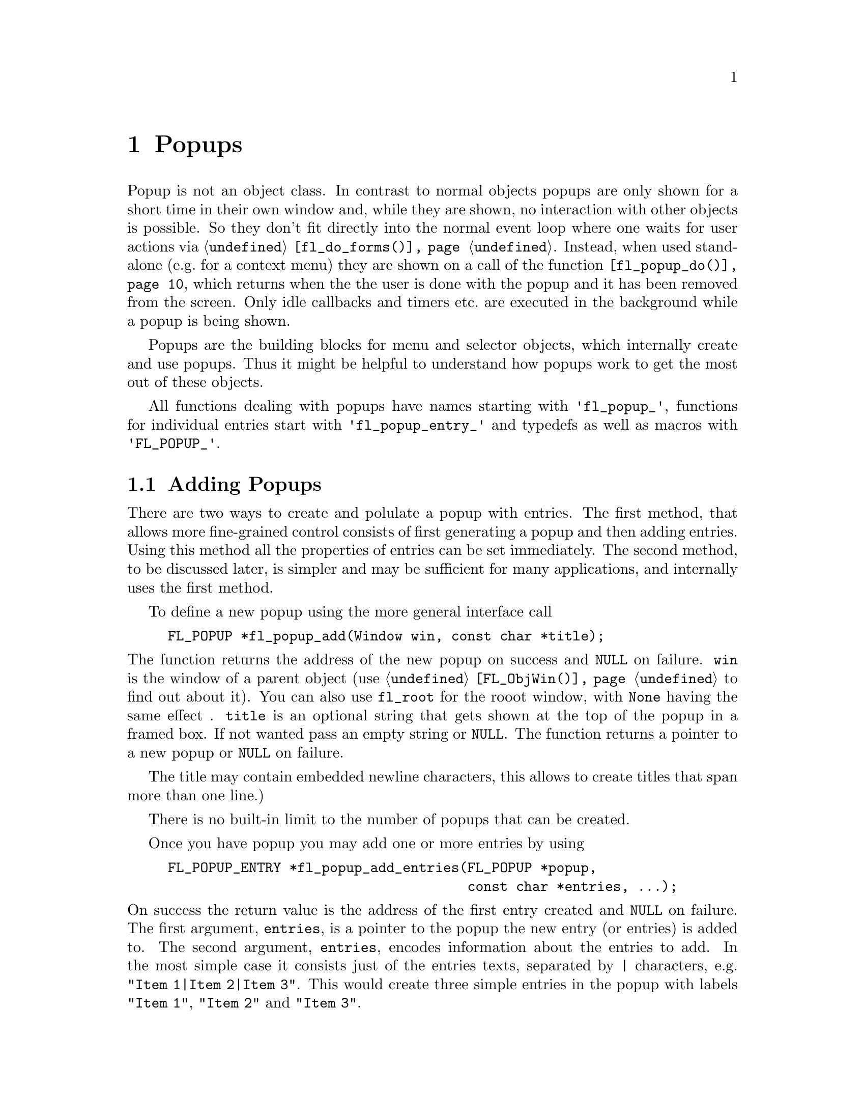 @node Part III Popups
@chapter Popups

Popup is not an object class. In contrast to normal objects popups are
only shown for a short time in their own window and, while they are
shown, no interaction with other objects is possible. So they don't
fit directly into the normal event loop where one waits for user
actions via @code{@ref{fl_do_forms()}}. Instead, when used stand-alone
(e.g.@: for a context menu) they are shown on a call of the function
@code{@ref{fl_popup_do()}}, which returns when the the user is done
with the popup and it has been removed from the screen. Only idle
callbacks and timers etc.@: are executed in the background while a
popup is being shown.

Popups are the building blocks for menu and selector objects, which
internally create and use popups. Thus it might be helpful to
understand how popups work to get the most out of these objects.

All functions dealing with popups have names starting with
@code{'fl_popup_'}, functions for individual entries start with
@code{'fl_popup_entry_'} and typedefs as well as macros with
@code{'FL_POPUP_'}. 

@ifnottex

@menu
* Adding Popups:          Adding Popups
* Popup Interaction:      Popup Interaction
* Other Popup Routines:   Other Popup Routines
* Popup Attributes:       Popup Attributes
@end menu

@end ifnottex

@node Adding Popups
@section Adding Popups

There are two ways to create and polulate a popup with entries. The
first method, that allows more fine-grained control consists of first
generating a popup and then adding entries. Using this method all the
properties of entries can be set immediately. The second method, to be
discussed later, is simpler and may be sufficient for many
applications, and internally uses the first method.

To define a new popup using the more general interface call
@findex fl_popup_add()
@anchor{fl_popup_add()}
@example
FL_POPUP *fl_popup_add(Window win, const char *title);
@end example
@noindent
The function returns the address of the new popup on success and
@code{NULL} on failure. @code{win} is the window of a parent object
(use @code{@ref{FL_ObjWin()}} to find out about it). You can also use
@code{fl_root} for the rooot window, with @code{None} having the same
effect . @code{title} is an optional string that gets shown at the top
of the popup in a framed box. If not wanted pass an empty string or
@code{NULL}. The function returns a pointer to a new popup or
@code{NULL} on failure.

The title may contain embedded newline characters, this allows to
create titles that span more than one line.)

There is no built-in limit to the number of popups that can be
created.

Once you have popup you may add one or more entries by using
@findex fl_popup_add_entries()
@anchor{fl_popup_add_entries()}
@example
FL_POPUP_ENTRY *fl_popup_add_entries(FL_POPUP *popup,
                                     const char *entries, ...);
@end example
@noindent
On success the return value is the address of the first entry created
and @code{NULL} on failure. The first argument, @code{entries}, is a
pointer to the popup the new entry (or entries) is added to. The
second argument, @code{entries}, encodes information about the entries
to add. In the most simple case it consists just of the entries texts,
separated by @code{|} characters, e.g. @w{@code{"Item 1|Item 2|Item
3"}}. This would create three simple entries in the popup with labels
@code{"Item 1"}, @code{"Item 2"} and @code{"Item 3"}.

The @code{entries} string may contain newline characters which allows
to create entries that span more than a single line.

There's no built-in limit to the number of entries than be added to a
popup. @code{@ref{fl_popup_add_entries()}} can be called repeatedly to
append further entries to a popup.

It often is necessary to have more complex entries. E.g.@: one may
want to have keyboard shortcuts for entries, which are shown on the
right hand side of an entry, one may want to have sub-popups or set
callbacks etc. This can be achieved by embeddng special character
sequences within the string describing the entries and passing further
arguments to the function, similar to the use of a format string in
e.g.@: @code{printf(3)}. All special sequences start with a @code{%}.

The following sequences are recognized:
@table @code
@item %x
Set a value of type @code{long int} that's passed to all callback
routines for the entry. The value must be given in the arguments
following the @code{entries} string.

@item %u
Set a @code{user_void} pointer that's passed to all callbacks of the
entry. The pointer must be specified in the arguments following the
@code{entries} string.

@item %f
Set a callback function that gets called when the entry is selected.
The function is of type
@example
int callback(FL_POPUP_RETURN *r);
@end example
Informaton about the entry etc.@: gets passed to the callback function
via the @code{FL_POPUP_RETURN} structure (see below) and the return
value of the function can be used to keep the selection being reported
back to the caller of @code{@ref{fl_popup_do()}} by returning a value
of @code{FL_IGNORE} (-1). The functions address must be given in the
arguments following the @code{entries} string.

@item %E
Set a callback routine that gets called each time the mouse enters the
entry (as long as the entry isn't disabled or hidden). The type of the
function is the same as that of the callback function for the
selection of the item but it's return value is never used. The
functions address must be given in the arguments following the
@code{entries} string.

@item %L
Set a callback routine that gets called each time the mouse leaves the
entry. The type of the function is the same as that of the callback
function for the selection of the entry but it's return value is never
used. The functions address must be given in the arguments following
the @code{entries} string.

@item %m
When this is specified a sub-popup gets opened when the mouse enters the
entry (the entry itself thus can't be selected). The sub-popup to be
opened must be an already existing popup and its address must be given
in the arguments following the @code{entries} string. A triangle will
be drawn on the right of the entry to indicate that it's an entry
for a sub-popup.

Mutually exclusive with @code{%t}, @code{%T}, @code{%r}, @code{%R}
and @code{%l}.

@item %t
@itemx %T
This makes the entry a "toggle" entry, an entry that represesents binary
states and gets a check-mark drawn on its left if in "on" state. If
created with @code{%t} its in "off" state at the start, if created with
@code{"T"} its in "on" state. Switching states happens automatically
when the entry is selected.

Mutually exclusive with @code{%m}, @code{%r}, @code{%R} and @code{%l}.

@item %r
@itemx %R
This makes the entry a "radio" entry, i.e.@: it becomes part of a
group of entries of which only one can be "on" at a time. The group,
an integer value (don't use @code{INT_MIN} and @code{INT_MIN}), must
be given in the arguments following the @code{entries} string.

Radio entries are drawn with a small circle to the left, with the one
for the entry in "on" state filled with a color (blue per default).
When a radio entry is selected by the user that was in "off" state the
entry of the group that was is "on" state before is automatically
switched to "off" state.

If the entry gets created with @code{%r} the entry is in "off" state,
if created with @code{%R} it's in "on" state (in that case all entries
created before in "on" state are reset to "off" state, i.e.@: the
one created last "wins").

Mutually exclusive with @code{%m}, @code{%t}, @code{%T} and @code{%l}.

@item %l
This creates not a real entry but indicates that a line is to be drawn 
to visually group other entries. While other properties can be set for
such an "entry" only the "hidden" property (see below) is taken into
acount.

Mutually exclusive with @code{%m}, @code{%t}, @code{%T}, @code{%} and
@code{%R}.

@item %d
Marks the entry as disabled, i.e.@: it can't be selected and its text is
per default drawn in a different color
@item %h
Marks the entry as hidden, i.e.@: it is not shown while in this state.

@item %S
For entries with shortcut keys it's quite common to have them shown on
the right hand side. Using @code{%S} you can split the entrys text
into two parts, the first one (before @code{%S}) being drawn flushed
left and the second part flushed right. Note that using this special
sequence doesn't automatically sets a shortcut key, this still has to
be done using @code{%s}.

@item %s
Sets one or more shortcut keys for an entry. Requires a string with
the shortcuts in the arguments following the @code{entries} string.
@xref{Shortcuts}, for details on how to define shortcuts. Please note
that the character in the label idenical to the shortcut character is
only shown as underlined if @code{%S} isn't used.

@item %%
Use this to put a @code{%} character within the text of an entry.
@end table

Please note that since @code{@ref{fl_popup_add_entries()}} is a
variadic function (i.e.@: it takes a variable number of arguments)
only very limited error checking is possible and thus it is of
importance that the arguments passed to the function have exactly the
required types!

The return value of @code{@ref{fl_popup_add_entries()}} is a pointer
to the first of the entries created. Since entries are stored as a
linked list this value can be used to iterate over the list (see below
for more information about the @code{@ref{FL_POPUP_ENTRY}} structure).
If the function returns @code{NULL} no entires were created.

A typical piece of code creating a popup may look like this:
@example
int save_cb(FL_POPUP_RETURN *result) @{
    ...
@}

int main(int argc, char *argv[]) @{
   FL_POPUP *popup;
   File *fp;

   ...

   popup = fl_popup_add(None, NULL);
   fl_popup_add_entries(popup,
                        "Save%SCtrl+S%s%f%u|"
                        "Quit%SEsc%s|"
                        "%l|"
                        "Work Offline%SCtrl+O%T%s",
                        "^S", save_cb, (void *) fp,
                        "^[",
                        "^O");
    ...
@}
@end example
@noindent
This creates a popup with three entries. The first one has the label
@code{"Save"} shown at the left and @code{"Ctrl+S"} at the right can
be selected by pressing @code{<Ctrl>S}, in which case the function
@code{save_cb()} will be invoked with a pointer to a structure that,
beside other informations, contains the file poiner @code{fp}. The
second entry has the labels @code{"Quit"} and @code{"Esc"} and it's
shortcut key is set to @code{<Esc>}. Below this entry a separator line
is drawn, followed by the third entry with labels @code{"Work
Offline"} and @code{"Ctrl+O"} and shortcut key @code{<Ctrl>O}. This
label is a "toggle" entry in "on" state, thus a check-marker is shown
beside it.

A few remarks about the callback routines. All have a type of
@code{FL_POPUP_CB} as given by this @code{typedef}:
@anchor{FL_POPUP_CB}
@tindex FL_POPUP_CB
@example
typedef int (*FL_POPUP_CB)(FL_POPUP_RETURN *);
@end example
@noindent
There are three kinds of callbacks, all with the same type. Whenever
an item is entered (by moving the mouse on top of it or with the
keyboard) its enter callback function is invoked (if one is set).
Exceptions are entries that are disabled or hidden or entries, that
just stand for separator lines. When an entry that can receive enter
callbacks is left, its leave callback is invoked.

Leave callbacks are not called when a selection has been made.
Instead, only the selection callback for the selected entry is
invoked.

A "sub-popup entry", i.e.@: an entry that when entered results in a
sub-popup to open, also can have an enter callback. It's leave
callback is not called when the user moves the mouse onto the
sub-popup but only once the sub-popup has been closed again and the
mouse has been moved off the sub-popup entry.

While enter and leave callback functions are defined to return an
integer value, it's never used. But for the third kind of callback,
invoked on selection of an entry, this isn't true. Instead, the
callbacks return value is important: if it is @code{FL_IGNORE} (-1),
the selection isn't reported back to the caller (and following
callbacks also aren't called). This can be useful when the callback
function already does everything required and nothing is left to be
done.

All callbacks receive a pointer to a structure of the type
@code{FL_POPUP_RETURN}:
@anchor{FL_POPUP_RETURN}
@tindex FL_POPUP_RETURN
@example
typedef struct @{
    long int              val;       /* value assigned to entry */
    void                 *user_data; /* pointer to user data */
    const char           *text;      /* text of selected popup entry */
    const char           *label;     /* text drawn on left */        
    const char           *accel;     /* text drawn on right */
    const FL_POPUP_ENTRY *entry;     /* selected popup entry */
    const FL_POPUP       *popup;     /* (sub-) popup it belongs to */
@} FL_POPUP_RETURN;
@end example

@code{val} is the value set by @code{"%x"}. If @code{"%x"} wasn't
given, it's an automatically generated value: when a popup is created
with @code{@ref{fl_popup_add_entries()}} a counter is initalized to 0.
Whenever an entry gets added the value of the counter is assigned to
the entry and then incremented. Unless a different value is set
explicitely via @code{"%x"} the first entry added to a popup thus gets
a value @code{val} of 0, the second one gets 1 etc. This even holds
for entries that just stand for separator lines. In simple situations
the value of @code{val} is probably sufficient to identify which entry
got selected.

Please note: it is possible that by setting the @code{val} members two
or more structures for items of the same popup get the same value. It
is the programmers responsibility to avoid that (unless, of course,
that's just what you intended).

The @code{user_data} member of the structure is the @code{user_void}
pointer set via @code{"%u"}. It allows to pass more complex data to
the callback function (or have returned on selection of an entry.

The @code{text} member is exactly the string used to create the entry,
including all the special sequences starting with @code{'%'}.
@code{label} is what's left after all those sequences as well as
backspace characters have been removed, tabs replaced by single spaces
and the string is split at @code{"%S"}. I.e.@: it's exactly what's
drawn left-flushed for the entry in the popup. @code{accel} is then
what's left after clean-up and came after @code{"%S"}, i.e.@: it's
what appears as the right-flushed text of the entry. Please note that
one or more of these pointers could under some circumstances be
@code{NULL}.

Finally, the two member @code{entry} and @code{popup} are pointers to
the entry itself and the popup the callback function is invoked for -
to find out the popup the selected entry itself belongs to use the
@code{popup} member of the entrys @code{@ref{FL_POPUP_ENTRY}}
structure.

Please note: while in a callback you are only allowed to change the
values of the @code{val} and @code{user_data} members. This can be
useful in the case of a cascade of selection callback calls since all
the selection callbacks receive the same structure (and this is also
the structure that finally gets passed back to the caller of
@code{@ref{fl_popup_do()}}) at the end in order to implement more
complex information interchange between the callbacks involved.

The elements of a @code{FL_POPUP_ENTRY} structure that might be of
interest) are
@anchor{FL_POPUP_ENTRY}
@tindex FL_POPUP_ENTRY
@example
typedef @{
    FL_POPUP_ENTRY *prev;    /* previous popup entry */
    FL_POPUP_ENTRY *next;    /* next popup entry */
    int             type;    /* normal, toggle, radio, sub-popup, line*/
    unsigned int    state;   /* disabled, hidden, checked */
    int             group;   /* group (for radio entries only) */
    FL_POPUP       *sub;     /* sub-popup bound to entry */
    ...
@} FL_POPUP_ENTRY;
@end example
@noindent
Note that you should not change the members of a
@code{@ref{FL_POPUP_ENTRY}} structure directly! Use the appropriate
functions documented below to modify them instead.

@code{prev} and @code{next} are pointers to the previous and the
following popup entry (or @code{NULL} if none exists).

@code{type} tells what kind of popup entry this is. There are five
different types:
@table @code
@anchor{FL_POPUP_NORMAL}
@tindex FL_POPUP_NORMAL
@item FL_POPUP_NORMAL
Normal popup entry with no special properties
@anchor{FL_POPUP_TOGGLE}
@tindex FL_POPUP_TOGGLE
@item FL_POPUP_TOGGLE
"Toggle" or "binary" entry, drawn with a check-mark to its left if in
"on" state
@anchor{FL_POPUP_RADIO}
@tindex FL_POPUP_RADIO
@item FL_POPUP_RADIO
Radio entry, drawn with a circle to its left (color-filled when "on".
The @code{group} member of the @code{@ref{FL_POPUP_ENTRY}} structure
determines to which group the entry belongs.
@anchor{FL_POPUP_SUB}
@tindex FL_POPUP_SUB
@item FL_POPUP_SUB
Entry for a sub-popup. The @code{sub} member of its
@ref{FL_POPUP_ENTRY} structure is a pointer to the sub-popup
that gets shown when the mouse enters the entry.
@anchor{FL_POPUP_LINE}
@tindex FL_POPUP_LINE
@item FL_POPUP_LINE
Not a "real" entry, just indicates that a separator line is to be
drawn between the previous and the next entry.
@end table

Finally, the @code{state} member can have the following values:
@table @code
@anchor{FL_POPUP_NONE}
@tindex FL_POPUP_NONE
@item FL_POPUP_NONE
No special state is set for the entry, the default.
@anchor{FL_POPUP_DISABLED}
@tindex FL_POPUP_DISABLED
@item FL_POPUP_DISABLED
The entry is disabled, i.e.@: isn't selectable (and normally is drawn in
a way to indicate this).
@anchor{FL_POPUP_HIDDEN}
@tindex FL_POPUP_HIDDEN
@item FL_POPUP_HIDDEN
The entry is not drawn at all (and thus can't be selected).
@anchor{FL_POPUP_CHECKED}
@tindex FL_POPUP_CHECKED
@item FL_POPUP_CHECKED
Only relevant for toggle and radio entries. Indicates that the state of
a toggle entry is "on" (drawn with a check-marker) and for a radio entry
tht it is the one in "on" state of its group.
@end table
@noindent
The state can be a combination of the above constants by using a
bitwise OR.

The more interesting members of a @code{FL_POPUP} structure are
@tindex FL_POPUP
@example
typedef struct @{
    FL_POPUP       *next;        /* previously created popup */
    FL_POPUP       *prev;        /* later created popup */
    FL_POPUP       *parent;      /* for sub-popups: direct parent */
    FL_POPUP       *top_parent;  /* and top-most parent */
    Window          win;         /* window of the popup */
    FL_POPUP_ENTRY *entries;     /* pointer to list of entries */
    char           *title;       /* title string of the popup */
    ...
@} FL_POPUP;
@end example
@noindent
Note again that you are not supposed to change the members of the
structure.

Like popup entries also popups are stored in a (doubly) linked list.
Thus the @code{prev} and @code{next} members of the structure are
pointers to popups created earlier or later. If a popup is a sub-popup
of another popup then @code{parent} points to the next higher level
popup (otherwise it's @code{NULL}). In case there's a cascade of
popups the @code{top_parent} member points to the "root" popup (i.e.@:
the top-level popup), while for popups that aren't sub-popups it
always points back to the popup itself (in that case @code{parent} is
@code{NULL}).

@code{win} is the window created for the popup. It's @code{None} (0)
while the popup isn't shown, so it can be used to check if the popup
is currently visible.

The @code{entries} member points to the first element of the list of
entries of the popup. See the @code{@ref{FL_POPUP_ENTRY}} structure
documented above on how to iterate over all entries.

Finally, @code{title} is the title shown at the top of the popup (if
one is set). Never try to change it directly, there's the function
@code{@ref{fl_popup_set_title()}}, described below, for that.

To remove a popup entry use
@findex fl_popup_entry_delete()
@anchor{fl_popup_entry_delete()}
@example
int fl_popup_entry_delete(FL_POPUP_ENTRY *entry);
@end example
@noindent
The function return 0 on success and -1 if it failed for some reasons.
Note that the function for a sub-popup entry also deletes the popup
tat was associated with the entry!

You may also insert popup one or more entries into a popup at
arbitrary places using
@tindex fl_popup_insert_entries()
@example
FL_POPUP_ENTRY *fl_popup_insert_entries(FL_POPUP *popup,
                                        FL_POPUP_ENTRY *after,
                                        const char *entries, ...);
@end example
@noindent
@code{popup} is the popup the entries are to be inserted in,
@code{after} is the entry after which the new entries are to be added
(use @code{NULL} if the new entries are to be inserted at the very
first position), and @code{entries} is the same kind if string as
already used in @code{@ref{fl_popup_add_entries()}}, including all the
available special sequences. The arguments indicated by @code{...}
have to be given according to the @code{entries} string.

Finally, when you don't need a popup anymore simply call
@tindex fl_popup_delete()
@example
int fl_popup_delete(FL_POPUP *popup);
@end example
@noindent
The function returns 0 on success and -1 on failure. It's not possible
to call the function while the popup is still visible on the screen.
Calling it from any callback function is problematic unless you know
for sure that the popup to be deleted (and sub-popups of it) won't be
used later and thus normally should be avoided.

Above was described how to first generate a popup and then popuplate
it. But there's also a (though less general) method to create and
populate a popup in a single function call. For this use
@findex fl_popup_create()
@anchor{fl_popup_create()}
@example
FL_POPUP *fl_popup_create(Window win, const char *title,
                          FL_POPUP_ITEM *items);
@end example
@noindent
The @code{win} and @code{title} arguments are the same as used in
@code{@ref{fl_popup_add()}}, i.e.@: they are parent window for the
popup (or @code{fl_root} or @code{None}) and the (optional, can be
@code{NULL}) title for the popup.

@code{items} is a pointer to an array of structures of the following
form:
@anchor{FL_POPUP_ITEM}
@tindex FL_POPUP_ITEM
@example
typedef struct @{
    const char  *text;        /* text of entry */
    FL_POPUP_CB  callback;    /* (selection) callback */
    const char  *shortcut;    /* keyboard shortcut description */
    int          type;        /* type of entry */
    int          state;       /* disabled, hidden, checked */
@} FL_POPUP_ITEM;
@end example
@noindent
The array must contain one structure for each entry of the popup and
must end in a structure where at least the @code{text} member is set
to @code{NULL}.

The @code{text} member describes the text of the entry. If it contains
the string @code{"%S"} the text is split up at this position and the
first part is used as the label drawn left-flushed for the entry and
the second part for the right-flushed part (for showing accelerator
keys etc.). Two more characters have a special meaning if they appear
at the very start of the string (and which then do not become part of
the label shown):
@table @code
@item '_'
Draw a separator line above this entry.
@item '/'
This entry is a sub-popup entry and the following elements of the
@code{items} array (until the first element with @code{text} set to
@code{NULL} define the entries of the sub-popup.
@end table
@noindent
Both @code{'_'} and @code{'/'} can appear at the start of the string,
it doesn't matter which one comes first.

The @code{callback} member is a function to be invoked when the entry
is selected (irrelevant for sub-popup entries). @code{shortcut} is a
string, encoding which keyboard shortcut keys can be used to select
the item (@pxref{Shortcuts}, for details on how such a string has to
be assembled).

@code{type} describes the type of the entry and must be one of
@code{@ref{FL_POPUP_NORMAL}}, @code{@ref{FL_POPUP_RADIO}} (all radio
entries automatically belong to the same group (numbered
@code{INT_MIN}). You can't use @code{@ref{FL_POPUP_LINE}} or
@code{@ref{FL_POPUP_SUB}}. If you want a sub-popup entry use
@code{@ref{FL_POPUP_NORMAL}} and set @code{'/'} as the first character
of the @code{text} member of the structure. If you need a separator
line put a @code{'_'} at the start of the @code{text} member string of
the entry which comes after the separator line.

Finally, the @code{state} member can be 0 or the bitwise or of
@code{@ref{FL_POPUP_DISABLED}}, @code{@ref{FL_POPUP_HIDDEN}} and
@code{@ref{FL_POPUP_CHECKED}}. The first one makes the entry appear
disabled and non-selectable, the second will keep the entry from being
drawn at all, and the third one puts the entry into "on" state
(relevant for toggle and radio entries only). If you try to set
@code{@ref{FL_POPUP_CHECKED}} for more than a single radio entry the
last one you set if for "wins", i.e.@: only this one will be in "on"
state. See below for a more detailed discussion of these entry
properties.

@code{@ref{fl_popup_create()}} does not allow to associate values or
pointers to user data to individual entries, set titles for
sub-popups, have radio entries belong to different groups or set enter
or leave callback functions (though there exist a number of functions
to remedy the situation in case such things are needed).

The function returns a pointer to the newly created popup (or
@code{NULL} on failure). You are guaranteed that each entry has been
assigned a unique value, starting at 0 and which is identical to the
index of corresponding element in the @code{items} array, i.e.@: the
first element results in an entry assigned 0, the second entry gets
1 etc.

All functions working on popups or entries can, of course, be used on
popups and their entries generated via @code{@ref{fl_popup_create()}}.
They can be employed to remedy some of the limitations imposed by the
simpler popup creation API.

Here's an example of how to create a popup using
@code{fl_popup_create()}:
@example
FL_POPUP *popup;

FL_POPUP_ITEMS items[] = @{
  @{"Item 1%S^1", NULL, "^1", FL_POPUP_NORMAL, 0               @},
  @{"Item 2%S^2", NULL, "^2", FL_POPUP_RADIO,  FL_POPUP_CHECKED@},
  @{"Item 2%S^3", NULL, "^3", FL_POPUP_RADIO,  0               @},
  @{"_/Item 4",   NULL, NULL, FL_POPUP_NORMAL, 0               @},
    @{"Sub-item A", cbA,  NULL, FL_POPUP_NORMAL, 0                @},
    @{"Sub-item B", cbB,  NULL, FL_POPUP_TOGGLE, FL_POPUP_DISABLED@},
    @{NULL,         NULL, NULL, 0,               0                @},
  @{"Item 5",     NULL, NULL, FL_POPUP_NORMAL, 0               @},
  @{NULL,         NULL, NULL, 0,               0               @}
@};

popup = fl_popup_create(None, "Test", items);
@end example
@noindent
This creates a new popup with the title @code{"Test"} and 5 entries as
well as a a sub-popup with two entries, that gets opened when the
mouse is over the entry labeled @code{"Item 4"}.

The first entry in the main popup has the label @code{"Item 1"} on the
left and @code{"^1"} of the right side. It has no callback routine and
can be selected via the @code{<Crtl>1} shortcut. It's just a normal
menu entry.

The second entry has the label @code{"Item 2"} on the left and
@code{"^2"} of the right side, also no callack and @code{<Crtl>2} as
its keyboard shortcut. It's a radio entry that is in "on" state. The
third entry is like the second, labels are @code{"Item 3"} and
@code{"^3"} and it reacts to @code{<Crtl>3}, except that it's in "off"
state. The second and third label belong to the same group (with the
group number set to @code{INT_MIN}), i.e.@: when the third entry gets
selected the second one gets switched to "off" state (and vice versa).

Before the fourth entry a separator line will be drawn (that's the
effect of its text starting with @code{'_'}. It's a sub-popup entry
(due to the @code{'/'} at the start of its text). It's label is simply
@code{"Item 4"} and no right hand label (but that isn't supposed to
indicate that sub-entries couldn't have shortcuts!). It has no
selection callback (which wouldn't sense make sense for a sub-popup
entry anyway).

The following three elements of the @code{items} array are for the
sub-popup that gets opened when the mouse is over the fourth item of
the main popup. In the sub-popup we first have an normal entry with
label @code{"Sub-item A"}. The function @code{cbA()} will be called
when this entry of the sub-popup is selected. Then we have a second
entry, labled @code{"Sub-item B"}, which is a currently disabled
toggle entry in "off" state. If it weren't disabled its selection
would result in the callback function @code{cbB()} getting called. The
next element of the @code{items} array, having @code{NULL} as its
@code{text} member, signifies the end of the sub-popup.

Now that we're done with the sub-popup another entry in the main popup
follows, a normal entry with just a left-label of @code{Item 5}. The
final element of @code{items}, where @code{text} is set to @code{NULL}
then signifies that this is the end of the popup.

As there are functions to append to and insert entries into a popup with
a kind of format string, followed by a variable list of arguments,
there are also functions for adding and inserting entries using an
array of @code{@ref{FL_POPUP_ITEM}}. These are
@anchor{fl_popup_add_items()}
@findex fl_popup_add_items()
@anchor{fl_popup_insert_items()}
@findex fl_popup_insert_items()
@example
FL_POPUP_ENTRY *fl_popup_add_items(FL_POPUP *popup,
                                   FL_POPUP_ITEM *items);
FL_POPUP_ENTRY *fl_popup_insert_items(FL_POPUP *popup,
                                      FL_POPUP_ENTRY *after,
                                      FL_POPUP_ITEM  *items);
@end example
@noindent
Both functions return the address of the first entry created on
success and @code{NULL} on error. The first argument is the popup the
entries are to be appended to or inserted into, the last argument the
array of items (as in the case of @code{@ref{fl_popup_create()}} at
least the @code{text} member of the last element must be a @code{NULL}
pointer to indicate the end). @code{fl_popup_insert_items()} takes
another argument, @code{after}, the entry after which the new entries
are to be inserted (if called with @code{after} set to @code{NULL} the
new entries are inserted at the very start of the popup).


@node Popup Interaction
@section Popup Interaction

A popup will be drawn on the screen when the function
@tindex fl_popup_do()
@anchor{fl_popup_do()}
@example
FL_POPUP_RETURN *fl_popup_do(FL_POPUP *popup);
@end example
@noindent
is called. It only returns when the user either selects an entry or
closes it in some other way (e.g.@: by clicking outside the popup's
area). When a selection was made the function returns a pointer to a
@code{@ref{FL_POPUP_RETURN}} structure with information about the
entry that was selected (please note that the structure is internal
storage belonging to the Forms Library and is re-used when the popup
is shown again, so copy out all data you may need to keep). If no
selection was made (or one of the invoked callback routines returned a
value of @code{FL_IGNORE} (-1) @code{NULL} is returned.

While the popup is shown the user can interact with the popup using
the mouse or the keyboard. When the mouse is hovering over a
selectable entry of the popup the entry is highlighted, when the mouse
reaches an entry for a sub-popup, the associated sub-popup
automatically gets opened. A selection is made by clicking on an entry
(or, in case that the popup was opened while a mouse butons was
pressed down, when the mouse buton is released). Clicking outside the
popups window (or, depending on the "policy", see below, releasing the
mouse buttonsomewhere else then over a selectable item) closes the
popup without a selection being made.

Popups also can be controlled via the keyboard. First of all, on
pressing a key, the shortcuts set for items are evaluated and, if a
match is found, the corresponding entry is returned as selected (if
the popup currently shown is a sub-popup, first the shortcuts for this
sub-popup are checked, then those of its parent etc.@: until the
top-most popup has been reached and checked for). The user can also
navigate through the selectable entires using the @code{<Up>} and
@code{<Down>} arrow keys and open and close sub-popups with the
@code{<Right>} and @code{<Left>} cursor keys. Pressing the
@code{<Home>} key highlights the first (selectable) entry in the
popup, @code{<End>} the last one. By using the @code{<Esc>} key (or
@code{<Cancel>} if available) the currently shown popup is closed (if
an entry in a sub-popup was highlighted just this sub-popup is
closed). Finally, pressing @code{<Return>} while on a selectable entry
results in this entry being reported as selected.

Once the user has selected an entry its callback function is invoked
with a @code{@ref{FL_POPUP_RETURN}} structure as the argument. When
this function returns, the callback for the popup the entry belongs to
is called with exactly the same structure. If the popup is a
sub-popup, next the callback for its "parent" popup is invoked, again
with the same structure (except that the @code{popup} member is
changed each time to indicate which popup the call is made for).
Repeat until the callback for the top-most popup has been called.
Finally the structure used in all those callback invocations is
returned from @code{@ref{fl_popup_do()}}. This chain of callback calls
is interrupted when one of the callbacks returns a value of
@code{FL_IGNORE} (-1). In that case no further callbacks are invoked
and @code{@ref{fl_popup_do()}} returns @code{NULL}, i.e.@: from the
callers perspective it looks as if no selection has been made. This
can be useful when one of the callbacks was already was able to do all
the work required on a selection.

Per default a popup stays open when the user releases the mouse button
anywhere else than on a selectable entry. It only gets closed when the
user either selects an entry or clicks somewhere outside of the popup
area. An alternative is a "drag-down" popup that gets closed whenever
the mouse button is released, even if the mouse isn't on the area of
the popup or a selectable entry. To achieve this effect you can change
the "policy" using the function
@findex fl_popup_set_policy()
@anchor{fl_popup_set_policy()}
@example
int fl_popup_set_policy(FL_POPUP *popup, int policy);
@end example
@noindent
There are two values @code{policy} can have:
@table @code
@anchor{FL_POPUP_NORMAL_SELECT}
@tindex FL_POPUP_NORMAL_SELECT
@item FL_POPUP_NORMAL_SELECT
Default, popup stays open until mouse button is released on a
selectable entry or button is clicked outside the popups area.
@anchor{FL_POPUP_DRAG_SELECT}
@tindex FL_POPUP_DRAG_SELECT
@item FL_POPUP_DRAG_SELECT
Popup is closed when the mouse button is released anywhere.
@end table
@noindent
The function can be called with either a (valid) popup address, in
which case the policy for that popup is changed, or with a @code{NULL}
pointer to change the default setting of the policy, used in the
creation of new popups. The functon returns the previous policy value
or -1 on errors.

It's also possible to derermine the policy setting by using
@findex fl_popup_get_policy()
@anchor{fl_popup_get_policy()}
@example
int fl_popup_get_policy(Fl_POPUP *popup);
@end example
If called with the address of a (valid) popup the policy for this
popup (or its parent if one exists) gets returned. If called with a
@code{NULL} pointer the default policy used in creating new popups is
returned. On error -1gets returned.

Calling the function with @code{NULL} as the @code{popup} argument
changes the default setting for the popups created afterwards.

If the popup is partially off-screen the user can push the mouse at
the screen borders in the direction of the currently invisible popup
entries. This results in the popups window getting moved so that
previosuly invisible entries become accessible. The popup window gets
shifted vertically in single entry steps, in horizontal direction by a
tenth of the screen width. The delay between shifts is about @w{100
ms}.


@node Other Popup Routines
@section Other Popup Routines

When @code{@ref{fl_popup_do()}} is called the popup per default is
shown with its left upper corner at the mouse position (unless the
popup wouldn't fit onto the screen). Using
@findex fl_popup_set_position()
@anchor{fl_popup_set_position()}
@example
void fl_popup_set_position(FL_POPUP *popup, int x, int y);
@end example
@noindent
the position where the popup is drawn can be changed (but if it
wouldn't fit onto the screen at that position it will also changed
automatically). @code{x} and @code{y}. to be given relative to the
root window, define the position of the upper left hand corner. Using
this function for sub-popups is useless, they always get opened as
near as possible to the corresponding sub-popup entry.

When setting the position of a popup it can be useful to know the
exact sizes of its window in advance. These can be obtained by calling
@findex fl_popup_get_size()
@anchor{fl_popup_get_size()}
@example 
int fl_popup_get_size(FL_POPUP *popup, unsigned int *w, unsigned int
*h);
@end example
@noindent
The function returns 0 on success and -1 on error (in case the
supplied @code{popup} argument isn't valid). Please note that the
reported values are only valid until the popup is changed, e.g.@: by
adding, deleting or changing entries or changing the appearance of the
popup. 

A callback function @code{cb()} of type @code{@ref{FL_POPUP_CB}}, to
be called when a entry (or an entry of a sub-popup) is selected, can
be associated with a popup (or changed) using
@findex fl_popup_set_callback()
@anchor{fl_popup_set_callback()}
@example
typedef int (*FL_POPUP_CB)(FL_POPUP_RETURN *);
FL_POPUP_CB fl_popup_set_callback(FL_POPUP *popup, FL_POPUP_CB cb);
@end example
@noindent
The function returns the old setting of the callback routine (on error
@code{NULL} is returned, which may indistinguishable from the case
that no callback was set before).

For an entry all three associated callback functions can be set via
@findex fl_popup_entry_set_callback()
@anchor{fl_popup_entry_set_callback()}
@findex fl_popup_entry_set_enter_callback()
@anchor{fl_popup_entry_set_enter_callback()}
@findex fl_popup_entry_set_leave_callback()
@anchor{fl_popup_entry_set_leave_callback()}
@example
FL_POPUP_CB fl_popup_entry_set_callback(FL_POPUP_ENTRY *entry,
                                        FL_POPUP_CB cb);
FL_POPUP_CB fl_popup_entry_set_enter_callback(FL_POPUP_ENTRY *entry,
                                              FL_POPUP_CB enter_cb)
FL_POPUP_CB fl_popup_entry_set_leave_callback(FL_POPUP_ENTRY *entry,
                                              FL_POPUP_CB leave_cb);
@end example
@noindent
The first function sets the callback invoked when the entry is
selected, the second when the mouse enters the area of the entry and
the third, when the moue leaves that area. All function return the
previously set callback or @code{NULL} when none was set or an error
occured. @code{NULL} also gets returned on errors.

There are three properties that can be set for a popup entry
@table @code
@tindex FL_POPUP_DISABLED
@item FL_POPUP_DISABLED
The entry is is shown as disabled and can't be selected.
@tindex FL_POPUP_HIDDEN
@item FL_POPUP_HIDDEN
The entry is not shown when the popup is opened.
@tindex FL_POPUP_CHECKED
@item FL_POPUP_CHECKED
Relevant only for toggle and redio entries. When set beside the label
of a toggle entry a check-maker is drawn while the circle beside a
radio button is drawn colored.
@end table
@noindent
The "state" of an entry is the binary OR of these values which can be
set and queried using the functions
@findex fl_popup_entry_set_state()
@anchor{fl_popup_entry_set_state()}
@findex fl_popup_entry_get_state()
@anchor{fl_popup_entry_get_state()}
@example
unsigned int fl_popup_entry_set_state(FL_POPUP_ENTRY *entry,
                                      unsigned int state);
unsigned int fl_popup_entry_get_state(FL_POPUP_ENTRY *entry);
@end example
@noindent
@code{@ref{fl_popup_entry_set_state()}} returns the previous state on
success and @code{UINT_MAX} (a value with all bits set) on failure.

Note that when setting @code{@ref{FL_POPUP_CHECKED}} for a radio entry
all other radio entries belonging to the same group automatically lose
their "on" (checked) property.

There are also three convenience function for clearing, raising and
toggling bits in the state of an entry. Normally to clear a certain
bit of the state you have to first call
@code{@ref{fl_popup_entry_get_state()}}, then clear the bit in the
return value and finally call @code{@ref{fl_popup_entry_set_state()}}
with the result to set the new state. Use of these convenience
functions allows to change state bits in a single call.
@findex fl_popup_entry_clear_state()
@anchor{fl_popup_entry_clear_state()}
@findex fl_popup_raise_clear_state()
@anchor{fl_popup_raise_clear_state()}
@findex fl_popup_toggle_clear_state()
@anchor{fl_popup_toggle_clear_state()}
@example
unsigned int fl_popup_entry_clear_state(FL_POPUP_ENTRY *entry,
                                        unsigned int what);
unsigned int fl_popup_entry_raise_state(FL_POPUP_ENTRY *entry,
                                        unsigned int what);
unsigned int fl_popup_entry_toggle_state(FL_POPUP_ENTRY *entry,
                                         unsigned int what);
@end example
The @code{what} argument can be any value resulting from a bitwise OR
of @code{@ref{FL_POPUP_DISABLED}}, @code{@ref{FL_POPUP_HIDDEN}} and
@code{@ref{FL_POPUP_CHECKED}} (thus you can clear, set or toggle one
or more bits of the state in a single call). The functions all return
the original value of the state.

You may search for an entry in a popup by different criteria (please
note that the search also includes sub-popups of the popup, you can
identufy them by checking the @code{popup} member of the
@ref{FL_POPUP_ENTRY} structure). The search obviously will only
deliver reasonable results if what you're searching for is unique
between all the entries.

First, you can ask for the entry that had been created with a certain
text, including all the special sequences, by calling
@findex fl_popup_entry_get_by_text()
@anchor{fl_popup_entry_get_by_text()}
@example
FL_POPUP_ENTRY *fl_popup_entry_get_by_text(FL_POPUP *popup,
                                           const char *text);
@end example
@noindent
The function returns either a pointer to the entry found or
@code{NULL} on failure (because either no entry with this text was
found or the popup doesn't exist).

You may as well search by the left-flushed label parts of the entries
as shown on the screen (note that tab characters @code{'\t'}
originally embedded in the text used when creating the label have been
replaced by single spaces and backspace characters @code{'\b'} were
removed as well as all special sequences)
@findex fl_popup_entry_get_by_label()
@anchor{fl_popup_entry_get_by_label()}
@example
FL_POPUP_ENTRY *fl_popup_entry_get_by_label(FL_POPUP *popup,
                                            const char *label);
@end example
@noindent
Thus, since an entry created via a string like
@code{"I\bt%Tem\t1%SCtrl+X"} will shown with a left-flushed label part
of @code{"Item 1"}, this will found when searching with this string.

Another way to search for an entry is by its value as either specified
via the @code{"%x"} special sequence or assigned automatically by
@findex fl_popup_entry_get_by_value()
@anchor{fl_popup_entry_get_by_value()}
@example
FL_POPUP_ENTRY *fl_popup_entry_get_by_value(FL_POPUP *popup,
                                            long value);
@end example

Also the @code{user_data} pointer associated with the entry can be
used as the search criterion:
@findex fl_popup_entry_get_by_user_data()
@anchor{fl_popup_entry_get_by_user_data()}
@example
FL_POPUP_ENTRY *fl_popup_entry_get_by_user_data(FL_POPUP *popup,
                                                void *user_data);
@end example

Finally one can try to find an entry by its current position in the
popup (note that here sub-popups aren't taken into consideration since
that would make the meaning of "position" rather hard to define) by
@findex fl_popup_entry_get_by_position()
@anchor{fl_popup_entry_get_by_position()}
@example
FL_POPUP_ENTRY *fl_popup_entry_get_by_position(FL_POPUP *popup,
                                               long position);
@end example
@noindent
where @code{posistion} is starting with 0, so when called with 0 the
first entry will be returned, when called with 1 you get the second
entry etc. Note that separator lines aren't counted but entries
currently being hidden are.


@node Popup Attributes
@section Popup Attributes

Using
@findex fl_popup_set_title()
@anchor{fl_popup_set_title()}
@findex fl_popup_get_title()
@anchor{fl_popup_get_title()}
@example
void fl_popup_set_title(FL_POPUP *popup, const char *title);
const char *fl_popup_set_title(FL_POPUP *popup);
@end example
@noindent
the title of a popup can be changed or the currently set title
determined.

To query or set the font the popups title is drawn in use
@findex fl_popup_get_title_font()
@anchor{fl_popup_get_title_font()}
@findex fl_popup_set_title_font()
@anchor{fl_popup_set_title_font()}
@example
void fl_popup_get_title_font(FL_POPUP *popup, int *size, int *style);
void fl_popup_set_title_font(FL_POPUP *popup, int size, int style);
@end example
@noindent
@xref{Label Attributes and Fonts}, for details about the sizes and
styles that should be used. The default size and style are
@code{@ref{FL_NORMAL_SIZE}} and @code{@ref{FL_EMBOSSED_STYLE}}. This
setting also applies to sub-popups of the popup, thus setting a title
font for sub-popups is useless.

When called with the @code{popup} argument set to @code{NULL} the
default settings for popups generated later are returned or set.

Also the font for the entries of a popup can be queried or and set via
@findex fl_popup_entry_set_font()
@anchor{fl_popup_entry_set_font()}
@example
void fl_popup_entry_get_font(FL_POPUP *popup, int *size, int *style);
void fl_popup_entry_set_font(FL_POPUP *popup, int size, int style);
@end example
@noindent
The defalt size is @code{@ref{FL_NORMAL_SIZE}} and the default style
is @code{@ref{FL_NORMAL_STYLE}}. Again, the returned or set values
also apply to all sub-popups, so calling the function for sub-popups
doesn't make sense.

When called with @code{popup} set to @code{NULL} the default settings
for popups are returned or changed.

The width of a popup is calculated using the widths of the title
and the entries. You can influence this width by setting a minimum
width a popup should have. There are two functions for the minimum
width:
@findex fl_popup_get_min_width()
@anchor{fl_popup_get_min_width()}
@findex fl_popup_set_min_width()
@anchor{fl_popup_set_min_width()}
@example
int fl_popup_get_min_width(FL_POPUP *popup);
int fl_popup_set_min_width(FL_POPUP *popup, int min_width);
@end example
@noindent
The first one returns the currently set minimum width (a negative
return value indicates an error). The second allows sets a new minimum
width. Setting the minimum width to 0 or a negative value switches the
use of the minimum width off. It returnsa the previous value (or a
negative value on error).

You can query or set the border width popups are drawn width (per
default it's set to @code{1}). To this purpose call
@findex fl_popup_get_bw()
@anchor{fl_popup_get_bw()}
@findex fl_popup_set_bw()
@anchor{fl_popup_set_bw()}
@example
int fl_popup_get_bw(FL_POPUP *popup);
int fl_popup_set_bw(FL_POPUP *popup, int bw);
@end example
@noindent
Please note that the border width setting is automatically applied
also to sub-popups, so there's no good reason to call these functions
for sub-popups. The default border width is the same as that for
objects.

The functions can also be called with @code{popup} set to @code{NULL}
in which case the default setting for the border width is returned or
set, respectively.

To change the cursor that is displayed when a popup is shown use
@findex fl_popup_set_cursor()
@anchor{fl_popup_set_cursor()}
@example
void fl_popup_set_cursor(FL_POPUP *popup, int cursor_name);
@end example
@noindent
Use one of the symbolic cursor names (shapes) defined by standard X or
the integer value returned by @code{@ref{fl_create_bitmap_cursor()}}
or one of the Forms Library's pre-defined symbolic names for the
@code{cursor_name} argument.

Per default the cursor named @code{"XC_sb_right_arrow"} is used. If
the function is called with @code{popup} set to @code{NULL} the
default cursor for popups generated afterwards is changed.

There are several colors used in drawing a popup. These can be set
or queried with the functions
@findex fl_popup_set_color()
@anchor{fl_popup_set_color()}
@findex fl_popup_get_color()
@anchor{fl_popup_get_color()}
@example
FL_COLOR fl_popup_set_color(FL_POPUP *popup, int type,
                            FL_COLOR color);
FL_COLOR fl_popup_get_color(FL_POPUP *popup, int type);
@end example
@noindent
where @code{type} can be one of the following values:
@table @code
@anchor{FL_POPUP_BACKGROUND_COLOR}
@tindex FL_POPUP_BACKGROUND_COLOR
@item FL_POPUP_BACKGROUND_COLOR
Background color of the popup, default is @code{FL_MCOL}.
@anchor{FL_POPUP_HIGHLIGHT_COLOR}
@tindex FL_POPUP_HIGHLIGHT_COLOR
@item FL_POPUP_HIGHLIGHT_COLOR
Backgroud color an entry is drawn with when it's selectable and the
mouse is on top of it, default is @code{FL_BOTTOM_BCOL}.
@anchor{FL_POPUP_TITLE_COLOR}
@tindex FL_POPUP_TITLE_COLOR
@item FL_POPUP_TITLE_COLOR
Color used for the title text of a popup, default is @code{FL_BLACK}.
@anchor{FL_POPUP_TEXT_COLOR}
@tindex FL_POPUP_TEXT_COLOR
@item FL_POPUP_TEXT_COLOR
Color normal used for entry texts, default is @code{FL_BLACK}.
@anchor{FL_POPUP_HIGHLIGHT_TEXT_COLOR}
@tindex FL_POPUP_HIGHLIGHT_TEXT_COLOR
@item FL_POPUP_HIGHLIGHT_TEXT_COLOR
Color of the entry text when it's selectable and the mouse is on top
of it, default is @code{FL_WHITE}.
@anchor{FL_POPUP_DISABLED_TEXT_COLOR}
@tindex FL_POPUP_DISABLED_TEXT_COLOR
@item FL_POPUP_DISABLED_TEXT_COLOR
Color for drawing the text of disabled entries, default is
@code{FL_INACTIVE_COL}.
@anchor{FL_POPUP_RADIO_COLOR}
@tindex FL_POPUP_RADIO_COLOR
@item FL_POPUP_RADIO_COLOR
Color the circle drawn for radio entris in "on" state is drawn in.
@end table

When setting a new color the color previously used is returned by
@code{@ref{fl_popup_set_color()}}. Calling these functions for
sub-popups doesnt make sense since sub-popups are always drawn in the
colors set for the parent popup.

When called with @code{popup} set to @code{NULL} the functions return
or set the default colors of popups created afterwards.

To change the text of a popup entry call
@findex fl_popup_entry_set_text()
@anchor{fl_popup_entry_set_text()}
@example
int fl_popup_entry_set_text(FL_POPUP_ENTRY *entry, const char *text);
@end example
@noindent
Please note that in the text no special sequences except @code{"%S"}
(at which place the text is split to make up the left- and
right-flushed part of the label drawn) are recognized.

The shortcut keys for a popup label can be changed using
@findex fl_popup_entry_set_shortcut()
@anchor{fl_popup_entry_set_shortcut()}
@example
void fl_popup_entry_set_shortcut(FL_POPUP_ENTRY *entry,
                                 const char *shortcuts);
@end example
@noindent
@xref{Shortcuts}, for details on how such a string has to look like.

The value assigned to a popup entry can be changed via
@findex fl_popup_entry_set_value()
@anchor{fl_popup_entry_set_value()}
@example
long fl_popup_entry_set_value(FL_POPUP_ENTRY *entry, long value);
@end example
@noindent
The function returns the previous value.

Also the user data pointer associated with a popup entry can
be modified by calling
@findex fl_popup_entry_set_user_data()
@anchor{fl_popup_entry_set_user_data()}
@example
void *fl_popup_entry_set_user_data(FL_POPUP_ENTRY *entry,
                                   void *user_data);
@end example
@noindent
The function returns the previous setting of @code{user_data}.

To determine to which group a radio entry belongs call
@findex fl_popup_entry_get_group()
@anchor{fl_popup_entry_get_group()}
@example
int fl_popup_entry_get_group(FL_POPUP_ENTRY *entry);
@end example
@noindent
Obviously, this function only makes much sense when applied to radio
entries. It returns the group number on success and @code{INT_MAX} on
failure (that's why @code{INT_MAX} shouldn't be used for group
numbers).

To assign a radio entry to a different group call
@findex fl_popup_entry_set_group()
@anchor{fl_popup_entry_set_group()}
@example
int fl_popup_entry_set_group(FL_POPUP_ENTRY *entry, int group);
@end example
@noindent
Again, for obvious reasons, the function should normally only be
called for radio entries. It returns the previous group number on
succes and @code{INT_MAX} on failure. If one of the entries of the new
group was in "on" state the entries state will be reset to "off" if
necessary.

For entries other than radio entries the group isn't used at all. So,
theoretically, it could be used to store a bit of additional
information. If that would be good programming practice is another
question...

Finally, the sub-popup aassociated with a sub-popup-entry can be
queried or changed using the functions
@findex fl_popup_entry_get_subpopup()
@anchor{fl_popup_entry_get_subpopup()}
@findex fl_popup_entry_set_subpopup()
@anchor{fl_popup_entry_set_subpopup()}
@example
FL_POPUP *fl_popup_entry_get_subpopup(FL_POPUP_ENTRY *entry);
FL_POPUP *fl_popup_entry_get_subpopup(FL_POPUP_ENTRY *entry,
                                      FL_POPUP *subpopup);
@end example
@noindent
Obviously, calling these functions only makes sense for sub-popup
entries.

@code{@ref{fl_popup_entry_get_subpopup()}} returns the address of the
sub-popup associated with the entry or @code{NULL} on failure.

To change the sub-popup of an entry a valid sub-popup must be passed
to @code{@ref{fl_popup_entry_set_subpopup()}}, i.e.@: the sub-popup
must not already be a sub-popup of another entry or the popup the
entry belongs to itself. You also can't set a new sub-popup while the
old sub-popup associated with the entry or the popup to become the new
sub-popup is shown. On success the address of the new sub-popup is
returned, on failure @code{NULL}.

Note that this function deletes the old sub-popup that was associated
with the popup.
